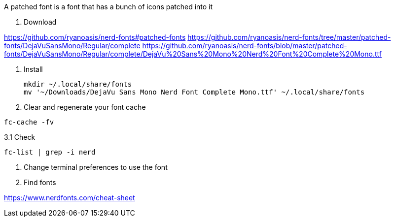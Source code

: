 A patched font is a font that has a bunch of icons patched into it

1. Download

https://github.com/ryanoasis/nerd-fonts#patched-fonts
https://github.com/ryanoasis/nerd-fonts/tree/master/patched-fonts/DejaVuSansMono/Regular/complete
https://github.com/ryanoasis/nerd-fonts/blob/master/patched-fonts/DejaVuSansMono/Regular/complete/DejaVu%20Sans%20Mono%20Nerd%20Font%20Complete%20Mono.ttf

2. Install

 mkdir ~/.local/share/fonts
 mv '~/Downloads/DejaVu Sans Mono Nerd Font Complete Mono.ttf' ~/.local/share/fonts

3. Clear and regenerate your font cache

`fc-cache -fv`

3.1 Check

`fc-list | grep -i nerd`

4. Change terminal preferences to use the font

5. Find fonts

https://www.nerdfonts.com/cheat-sheet
